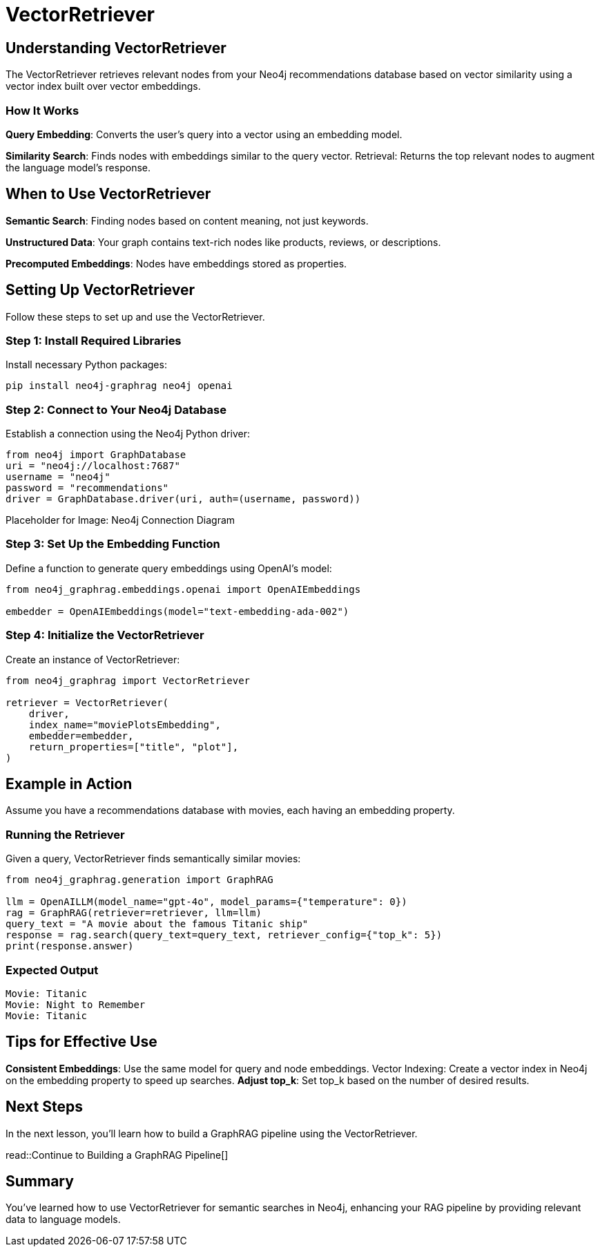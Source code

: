 = VectorRetriever
:order: 2
:type: challenge
:sandbox: true:

== Understanding VectorRetriever

The VectorRetriever retrieves relevant nodes from your Neo4j recommendations database based on vector similarity using a vector index built over vector embeddings.

=== How It Works

*Query Embedding*: Converts the user's query into a vector using an embedding model.

*Similarity Search*: Finds nodes with embeddings similar to the query vector.
Retrieval: Returns the top relevant nodes to augment the language model's response.

== When to Use VectorRetriever

*Semantic Search*: Finding nodes based on content meaning, not just keywords.

*Unstructured Data*: Your graph contains text-rich nodes like products, reviews, or descriptions.

*Precomputed Embeddings*: Nodes have embeddings stored as properties.

== Setting Up VectorRetriever

Follow these steps to set up and use the VectorRetriever.

=== Step 1: Install Required Libraries

Install necessary Python packages:

[source, bash]
pip install neo4j-graphrag neo4j openai

=== Step 2: Connect to Your Neo4j Database

Establish a connection using the Neo4j Python driver:

[source, python]
from neo4j import GraphDatabase
uri = "neo4j://localhost:7687"
username = "neo4j"
password = "recommendations"
driver = GraphDatabase.driver(uri, auth=(username, password))

Placeholder for Image: Neo4j Connection Diagram

=== Step 3: Set Up the Embedding Function

Define a function to generate query embeddings using OpenAI's model:

[source, python]
----
from neo4j_graphrag.embeddings.openai import OpenAIEmbeddings

embedder = OpenAIEmbeddings(model="text-embedding-ada-002")
----

=== Step 4: Initialize the VectorRetriever

Create an instance of VectorRetriever:

[source, python]
----
from neo4j_graphrag import VectorRetriever

retriever = VectorRetriever(
    driver,
    index_name="moviePlotsEmbedding",
    embedder=embedder,
    return_properties=["title", "plot"],
)
----

== Example in Action

Assume you have a recommendations database with movies, each having an embedding property.

=== Running the Retriever

Given a query, VectorRetriever finds semantically similar movies:

[source, python]
----
from neo4j_graphrag.generation import GraphRAG

llm = OpenAILLM(model_name="gpt-4o", model_params={"temperature": 0})
rag = GraphRAG(retriever=retriever, llm=llm)
query_text = "A movie about the famous Titanic ship"
response = rag.search(query_text=query_text, retriever_config={"top_k": 5})
print(response.answer)
----

=== Expected Output
----
Movie: Titanic
Movie: Night to Remember
Movie: Titanic
----

== Tips for Effective Use

*Consistent Embeddings*: Use the same model for query and node embeddings.
Vector Indexing: Create a vector index in Neo4j on the embedding property to speed up searches.
*Adjust top_k*: Set top_k based on the number of desired results.


== Next Steps

In the next lesson, you'll learn how to build a GraphRAG pipeline using the VectorRetriever.

read::Continue to Building a GraphRAG Pipeline[]

[.summary]
== Summary

You've learned how to use VectorRetriever for semantic searches in Neo4j, enhancing your RAG pipeline by providing relevant data to language models.
